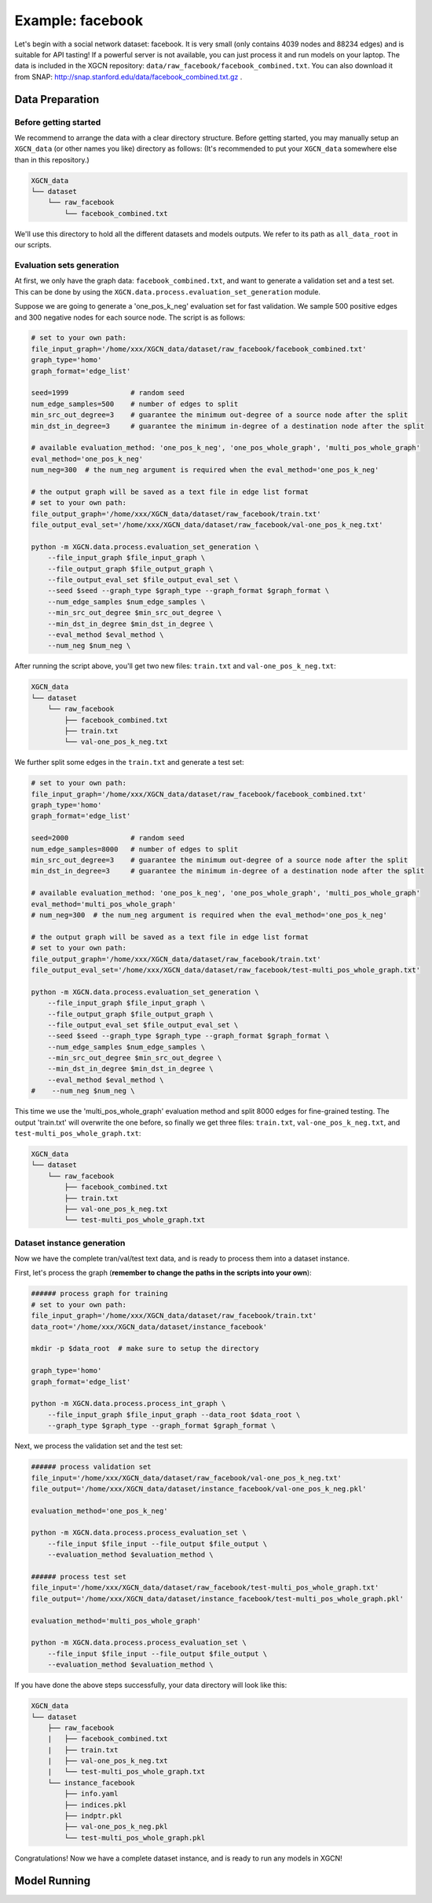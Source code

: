 Example: facebook
======================

Let's begin with a social network dataset: facebook. 
It is very small (only contains 4039 nodes and 88234 edges) and is suitable for API tasting! 
If a powerful server is not available, you can just process it and run models on your laptop. 
The data is included in the XGCN repository: ``data/raw_facebook/facebook_combined.txt``. 
You can also download it from SNAP: http://snap.stanford.edu/data/facebook_combined.txt.gz .

---------------------
Data Preparation
---------------------

Before getting started
-------------------------

We recommend to arrange the data with a clear directory structure. 
Before getting started, you may manually setup an ``XGCN_data`` (or other names you like) directory as follows: 
(It's recommended to put your ``XGCN_data`` somewhere else than in this repository.)

.. code:: 

    XGCN_data
    └── dataset
        └── raw_facebook
            └── facebook_combined.txt

We'll use this directory to hold all the different datasets 
and models outputs. 
We refer to its path as ``all_data_root`` in our scripts. 


Evaluation sets generation
----------------------------

At first, we only have the graph data: ``facebook_combined.txt``, and want to generate a validation set and a test set. 
This can be done by using the ``XGCN.data.process.evaluation_set_generation`` module. 

Suppose we are going to generate a 'one_pos_k_neg' evaluation set for fast validation. 
We sample 500 positive edges and 300 negative nodes for each source node. 
The script is as follows: 

.. code:: shell

    # set to your own path:
    file_input_graph='/home/xxx/XGCN_data/dataset/raw_facebook/facebook_combined.txt'
    graph_type='homo'
    graph_format='edge_list'

    seed=1999               # random seed
    num_edge_samples=500    # number of edges to split
    min_src_out_degree=3    # guarantee the minimum out-degree of a source node after the split
    min_dst_in_degree=3     # guarantee the minimum in-degree of a destination node after the split

    # available evaluation_method: 'one_pos_k_neg', 'one_pos_whole_graph', 'multi_pos_whole_graph'
    eval_method='one_pos_k_neg'
    num_neg=300  # the num_neg argument is required when the eval_method='one_pos_k_neg'

    # the output graph will be saved as a text file in edge list format
    # set to your own path:
    file_output_graph='/home/xxx/XGCN_data/dataset/raw_facebook/train.txt'
    file_output_eval_set='/home/xxx/XGCN_data/dataset/raw_facebook/val-one_pos_k_neg.txt'

    python -m XGCN.data.process.evaluation_set_generation \
        --file_input_graph $file_input_graph \
        --file_output_graph $file_output_graph \
        --file_output_eval_set $file_output_eval_set \
        --seed $seed --graph_type $graph_type --graph_format $graph_format \
        --num_edge_samples $num_edge_samples \
        --min_src_out_degree $min_src_out_degree \
        --min_dst_in_degree $min_dst_in_degree \
        --eval_method $eval_method \
        --num_neg $num_neg \

After running the script above, you'll get two new files: ``train.txt`` and ``val-one_pos_k_neg.txt``: 

.. code:: 

    XGCN_data
    └── dataset
        └── raw_facebook
            ├── facebook_combined.txt
            ├── train.txt
            └── val-one_pos_k_neg.txt

We further split some edges in the ``train.txt`` and generate a test set: 

.. code:: shell

    # set to your own path:
    file_input_graph='/home/xxx/XGCN_data/dataset/raw_facebook/facebook_combined.txt'
    graph_type='homo'
    graph_format='edge_list'

    seed=2000               # random seed
    num_edge_samples=8000   # number of edges to split
    min_src_out_degree=3    # guarantee the minimum out-degree of a source node after the split
    min_dst_in_degree=3     # guarantee the minimum in-degree of a destination node after the split

    # available evaluation_method: 'one_pos_k_neg', 'one_pos_whole_graph', 'multi_pos_whole_graph'
    eval_method='multi_pos_whole_graph'
    # num_neg=300  # the num_neg argument is required when the eval_method='one_pos_k_neg'

    # the output graph will be saved as a text file in edge list format
    # set to your own path:
    file_output_graph='/home/xxx/XGCN_data/dataset/raw_facebook/train.txt'
    file_output_eval_set='/home/xxx/XGCN_data/dataset/raw_facebook/test-multi_pos_whole_graph.txt'

    python -m XGCN.data.process.evaluation_set_generation \
        --file_input_graph $file_input_graph \
        --file_output_graph $file_output_graph \
        --file_output_eval_set $file_output_eval_set \
        --seed $seed --graph_type $graph_type --graph_format $graph_format \
        --num_edge_samples $num_edge_samples \
        --min_src_out_degree $min_src_out_degree \
        --min_dst_in_degree $min_dst_in_degree \
        --eval_method $eval_method \
    #    --num_neg $num_neg \

This time we use the 'multi_pos_whole_graph' evaluation method and split 8000 edges 
for fine-grained testing. 
The output 'train.txt' will overwrite the one before, so finally we get three files: 
``train.txt``, ``val-one_pos_k_neg.txt``, and ``test-multi_pos_whole_graph.txt``: 

.. code:: 

    XGCN_data
    └── dataset
        └── raw_facebook
            ├── facebook_combined.txt
            ├── train.txt
            ├── val-one_pos_k_neg.txt
            └── test-multi_pos_whole_graph.txt


Dataset instance generation
-----------------------------

Now we have the complete tran/val/test text data, and is ready to process them into a dataset instance. 

First, let's process the graph (**remember to change the paths in the scripts into your own**): 

.. code:: shell

    ###### process graph for training
    # set to your own path:
    file_input_graph='/home/xxx/XGCN_data/dataset/raw_facebook/train.txt'
    data_root='/home/xxx/XGCN_data/dataset/instance_facebook'
    
    mkdir -p $data_root  # make sure to setup the directory

    graph_type='homo'
    graph_format='edge_list'

    python -m XGCN.data.process.process_int_graph \
        --file_input_graph $file_input_graph --data_root $data_root \
        --graph_type $graph_type --graph_format $graph_format \

Next, we process the validation set and the test set:

.. code:: shell

    ###### process validation set
    file_input='/home/xxx/XGCN_data/dataset/raw_facebook/val-one_pos_k_neg.txt'
    file_output='/home/xxx/XGCN_data/dataset/instance_facebook/val-one_pos_k_neg.pkl'

    evaluation_method='one_pos_k_neg'

    python -m XGCN.data.process.process_evaluation_set \
        --file_input $file_input --file_output $file_output \
        --evaluation_method $evaluation_method \

    ###### process test set
    file_input='/home/xxx/XGCN_data/dataset/raw_facebook/test-multi_pos_whole_graph.txt'
    file_output='/home/xxx/XGCN_data/dataset/instance_facebook/test-multi_pos_whole_graph.pkl'

    evaluation_method='multi_pos_whole_graph'

    python -m XGCN.data.process.process_evaluation_set \
        --file_input $file_input --file_output $file_output \
        --evaluation_method $evaluation_method \

If you have done the above steps successfully, your data directory will look like this: 

.. code:: 

    XGCN_data
    └── dataset
        ├── raw_facebook
        |   ├── facebook_combined.txt
        |   ├── train.txt
        |   ├── val-one_pos_k_neg.txt
        |   └── test-multi_pos_whole_graph.txt
        └── instance_facebook
            ├── info.yaml
            ├── indices.pkl
            ├── indptr.pkl
            ├── val-one_pos_k_neg.pkl
            └── test-multi_pos_whole_graph.pkl

Congratulations! Now we have a complete dataset instance, and is ready to run any models in XGCN!

---------------------
Model Running
---------------------
